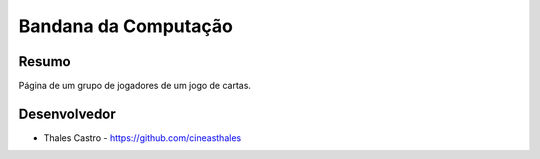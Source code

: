 #####################
Bandana da Computação
#####################

******
Resumo
******

Página de um grupo de jogadores de um jogo de cartas.

*************
Desenvolvedor
*************

- Thales Castro - https://github.com/cineasthales
